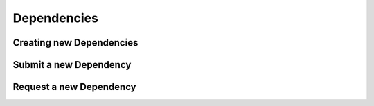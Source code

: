 Dependencies
============

.. _deps-create:

Creating new Dependencies
-------------------------

.. _deps-pr:

Submit a new Dependency
-----------------------

.. _deps-open-request:

Request a new Dependency
------------------------
